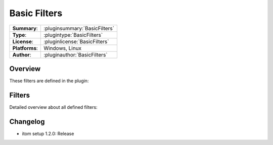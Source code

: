===================
 Basic Filters
===================

=============== ========================================================================================================
**Summary**:    :pluginsummary:`BasicFilters`
**Type**:       :plugintype:`BasicFilters`
**License**:    :pluginlicense:`BasicFilters`
**Platforms**:  Windows, Linux
**Author**:     :pluginauthor:`BasicFilters`
=============== ========================================================================================================

Overview
========

.. pluginsummaryextended::
    :plugin: BasicFilters

These filters are defined in the plugin:

.. pluginfilterlist::
    :plugin: BasicFilters
    :overviewonly:

Filters
==============

Detailed overview about all defined filters:

.. pluginfilterlist::
    :plugin: BasicFilters


Changelog
==========

* itom setup 1.2.0: Release